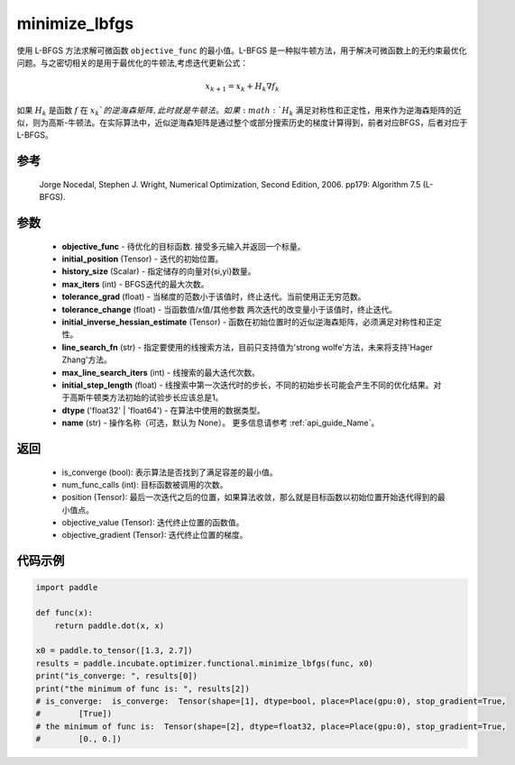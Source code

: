 .. _cn_api_incubate_optimizer_functional_minimize_lbfgs:

minimize_lbfgs
-------------------------------

.. py:function:: paddle.incubate.optimizer.functional.minimize_lbfgs(objective_func, initial_position, history_size=100, max_iters=50, tolerance_grad=1e-08, tolerance_change=1e-08, initial_inverse_hessian_estimate=None, line_search_fn='strong_wolfe', max_line_search_iters=50, initial_step_length=1.0, dtype='float32', name=None)

使用 L-BFGS 方法求解可微函数 ``objective_func`` 的最小值。L-BFGS 是一种拟牛顿方法，用于解决可微函数上的无约束最优化问题。与之密切相关的是用于最优化的牛顿法,考虑迭代更新公式：

.. math::
    x_{k+1} = x_{k} + H_k \nabla{f_k}

如果 :math:`H_k` 是函数 :math:`f` 在 :math:`x_k`的逆海森矩阵, 此时就是牛顿法。如果 :math:`H_k` 满足对称性和正定性，用来作为逆海森矩阵的近似，则为高斯-牛顿法。在实际算法中，近似逆海森矩阵是通过整个或部分搜索历史的梯度计算得到，前者对应BFGS，后者对应于L-BFGS。


参考
:::::::::
    Jorge Nocedal, Stephen J. Wright, Numerical Optimization, Second Edition, 2006. pp179: Algorithm 7.5 (L-BFGS).

参数
:::::::::
    - **objective_func** - 待优化的目标函数. 接受多元输入并返回一个标量。
    - **initial_position** (Tensor) - 迭代的初始位置。 
    - **history_size** (Scalar) - 指定储存的向量对{si,yi}数量。
    - **max_iters** (int) - BFGS迭代的最大次数。
    - **tolerance_grad** (float) - 当梯度的范数小于该值时，终止迭代。当前使用正无穷范数。
    - **tolerance_change** (float) - 当函数值/x值/其他参数 两次迭代的改变量小于该值时，终止迭代。
    - **initial_inverse_hessian_estimate** (Tensor) - 函数在初始位置时的近似逆海森矩阵，必须满足对称性和正定性。
    - **line_search_fn** (str) - 指定要使用的线搜索方法，目前只支持值为'strong wolfe'方法，未来将支持'Hager Zhang'方法。
    - **max_line_search_iters** (int) - 线搜索的最大迭代次数。
    - **initial_step_length** (float) - 线搜索中第一次迭代时的步长，不同的初始步长可能会产生不同的优化结果。对于高斯牛顿类方法初始的试验步长应该总是1。
    - **dtype** ('float32' | 'float64') - 在算法中使用的数据类型。
    - **name** (str) - 操作名称（可选，默认为 None）。 更多信息请参考 :ref:`api_guide_Name`。

返回
:::::::::
    - is_converge (bool): 表示算法是否找到了满足容差的最小值。
    - num_func_calls (int): 目标函数被调用的次数。
    - position (Tensor): 最后一次迭代之后的位置，如果算法收敛，那么就是目标函数以初始位置开始迭代得到的最小值点。
    - objective_value (Tensor): 迭代终止位置的函数值。
    - objective_gradient (Tensor): 迭代终止位置的梯度。

代码示例
::::::::::
.. code-block:: python

    import paddle
            
    def func(x):
        return paddle.dot(x, x)

    x0 = paddle.to_tensor([1.3, 2.7])
    results = paddle.incubate.optimizer.functional.minimize_lbfgs(func, x0)
    print("is_converge: ", results[0])
    print("the minimum of func is: ", results[2])
    # is_converge:  is_converge:  Tensor(shape=[1], dtype=bool, place=Place(gpu:0), stop_gradient=True,
    #        [True])
    # the minimum of func is:  Tensor(shape=[2], dtype=float32, place=Place(gpu:0), stop_gradient=True,
    #        [0., 0.])